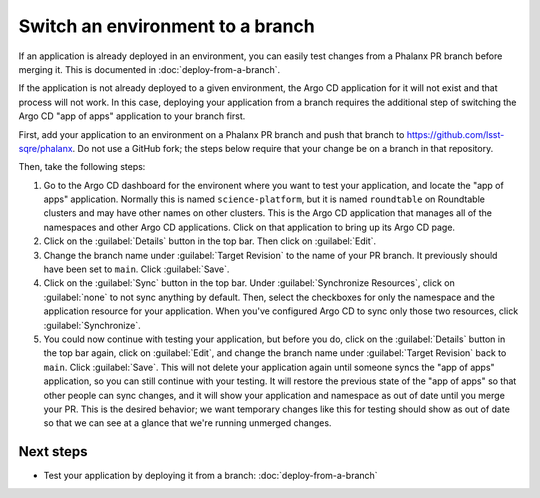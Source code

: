 #################################
Switch an environment to a branch
#################################

If an application is already deployed in an environment, you can easily test changes from a Phalanx PR branch before merging it.
This is documented in :doc:`deploy-from-a-branch`.

If the application is not already deployed to a given environment, the Argo CD application for it will not exist and that process will not work.
In this case, deploying your application from a branch requires the additional step of switching the Argo CD "app of apps" application to your branch first.

First, add your application to an environment on a Phalanx PR branch and push that branch to https://github.com/lsst-sqre/phalanx.
Do not use a GitHub fork; the steps below require that your change be on a branch in that repository.

Then, take the following steps:

#. Go to the Argo CD dashboard for the environent where you want to test your application, and locate the "app of apps" application.
   Normally this is named ``science-platform``, but it is named ``roundtable`` on Roundtable clusters and may have other names on other clusters.
   This is the Argo CD application that manages all of the namespaces and other Argo CD applications.
   Click on that application to bring up its Argo CD page.

#. Click on the :guilabel:`Details` button in the top bar.
   Then click on :guilabel:`Edit`.

#. Change the branch name under :guilabel:`Target Revision` to the name of your PR branch.
   It previously should have been set to ``main``.
   Click :guilabel:`Save`.

#. Click on the :guilabel:`Sync` button in the top bar.
   Under :guilabel:`Synchronize Resources`, click on :guilabel:`none` to not sync anything by default.
   Then, select the checkboxes for only the namespace and the application resource for your application.
   When you've configured Argo CD to sync only those two resources, click :guilabel:`Synchronize`.

#. You could now continue with testing your application, but before you do, click on the :guilabel:`Details` button in the top bar again, click on :guilabel:`Edit`, and change the branch name under :guilabel:`Target Revision` back to ``main``.
   Click :guilabel:`Save`.
   This will not delete your application again until someone syncs the "app of apps" application, so you can still continue with your testing.
   It will restore the previous state of the "app of apps" so that other people can sync changes, and it will show your application and namespace as out of date until you merge your PR.
   This is the desired behavior; we want temporary changes like this for testing should show as out of date so that we can see at a glance that we're running unmerged changes.

Next steps
==========

- Test your application by deploying it from a branch: :doc:`deploy-from-a-branch`

